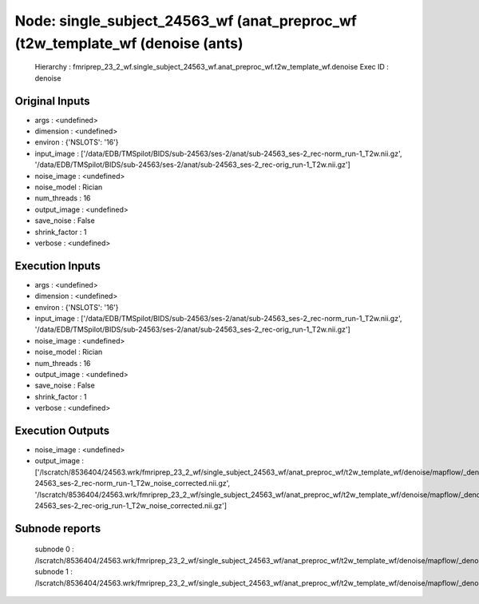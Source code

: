 Node: single_subject_24563_wf (anat_preproc_wf (t2w_template_wf (denoise (ants)
===============================================================================


 Hierarchy : fmriprep_23_2_wf.single_subject_24563_wf.anat_preproc_wf.t2w_template_wf.denoise
 Exec ID : denoise


Original Inputs
---------------


* args : <undefined>
* dimension : <undefined>
* environ : {'NSLOTS': '16'}
* input_image : ['/data/EDB/TMSpilot/BIDS/sub-24563/ses-2/anat/sub-24563_ses-2_rec-norm_run-1_T2w.nii.gz', '/data/EDB/TMSpilot/BIDS/sub-24563/ses-2/anat/sub-24563_ses-2_rec-orig_run-1_T2w.nii.gz']
* noise_image : <undefined>
* noise_model : Rician
* num_threads : 16
* output_image : <undefined>
* save_noise : False
* shrink_factor : 1
* verbose : <undefined>


Execution Inputs
----------------


* args : <undefined>
* dimension : <undefined>
* environ : {'NSLOTS': '16'}
* input_image : ['/data/EDB/TMSpilot/BIDS/sub-24563/ses-2/anat/sub-24563_ses-2_rec-norm_run-1_T2w.nii.gz', '/data/EDB/TMSpilot/BIDS/sub-24563/ses-2/anat/sub-24563_ses-2_rec-orig_run-1_T2w.nii.gz']
* noise_image : <undefined>
* noise_model : Rician
* num_threads : 16
* output_image : <undefined>
* save_noise : False
* shrink_factor : 1
* verbose : <undefined>


Execution Outputs
-----------------


* noise_image : <undefined>
* output_image : ['/lscratch/8536404/24563.wrk/fmriprep_23_2_wf/single_subject_24563_wf/anat_preproc_wf/t2w_template_wf/denoise/mapflow/_denoise0/sub-24563_ses-2_rec-norm_run-1_T2w_noise_corrected.nii.gz', '/lscratch/8536404/24563.wrk/fmriprep_23_2_wf/single_subject_24563_wf/anat_preproc_wf/t2w_template_wf/denoise/mapflow/_denoise1/sub-24563_ses-2_rec-orig_run-1_T2w_noise_corrected.nii.gz']


Subnode reports
---------------


 subnode 0 : /lscratch/8536404/24563.wrk/fmriprep_23_2_wf/single_subject_24563_wf/anat_preproc_wf/t2w_template_wf/denoise/mapflow/_denoise0/_report/report.rst
 subnode 1 : /lscratch/8536404/24563.wrk/fmriprep_23_2_wf/single_subject_24563_wf/anat_preproc_wf/t2w_template_wf/denoise/mapflow/_denoise1/_report/report.rst

